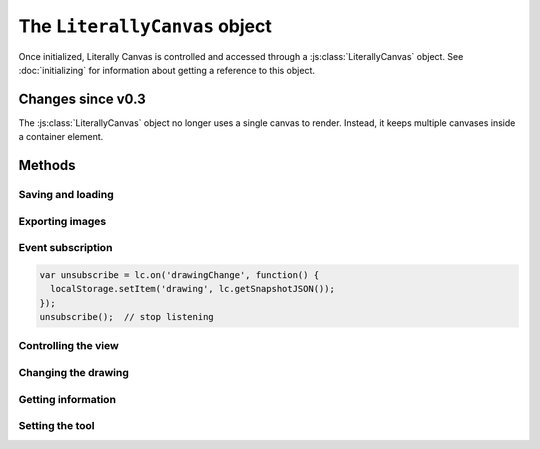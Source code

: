 The ``LiterallyCanvas`` object
==============================

Once initialized, Literally Canvas is controlled and accessed through a
:js:class:`LiterallyCanvas` object. See :doc:`initializing` for information
about getting a reference to this object.

.. js:class:: LiterallyCanvas(containerElement, options)

  :param containerElement: DOM element to put Literally Canvas inside.
  :param options: Dictionary of options. See :doc:`initializing` for possible
                  values.

Changes since v0.3
------------------

The :js:class:`LiterallyCanvas` object no longer uses a single canvas to
render. Instead, it keeps multiple canvases inside a container element.

Methods
-------

Saving and loading
^^^^^^^^^^^^^^^^^^

.. js:function:: loadSnapshotJSON(snapshot)

  :param snapshot: a JSON-encoded string

  Load a drawing.

.. js:function:: getSnapshotJSON()

  :returns: a JSON-encoded string

  Get the current drawing as JSON. Consider its output opaque except when used
  as an argument to :js:func:`loadSnapshotJSON`. You may assume that drawings
  saved with an older version of Literally Canvas will work with a newer one.

  If you need the serialization format to be public, file an issue on GitHub
  and explain your use case.

Exporting images
^^^^^^^^^^^^^^^^

.. js:function:: getImage(options)

  Returns the complete drawing rendered to a canvas, regardless of what the
  view is panned/zoomed to. Available options:

  ``includeWatermark``
    If ``true``, render the watermark behind the drawing.

  ``rect``
    A dict ``{x, y, width, height}`` specifying which part of the image to
    draw, in drawing coordinates (before scaling). Defaults to the bounding
    box of all shapes. If you don't specify a ``rect`` and there are no
    shapes in the drawing, :js:func:`getImage` will return ``undefined``.

  ``scale``
    Amount by which to scale the image output. Shapes will be rendered at
    full resolution. Defaults to ``1``.

  ``scaleDownRetina``
    If ``true``, compensate for ``window.devicePixelRatio`` by adjusting the
    scale before rendering. This is probably what you want, since the image
    will be the same size as what the user sees on their screen, due to being
    scaled back up by the web browser. Defaults to ``true``.

.. js:function:: getSVGString({options})

  Returns the drawing as an SVG string that can be inserted into the DOM or
  downloaded.

  .. warning:: The eraser tool does not affect SVG output.

  ``rect``
    A dict ``{x, y, width, height}`` specifying which part of the image to
    draw, in drawing coordinates. Defaults to the bounding
    box of all shapes. If you don't specify a ``rect`` and there are no
    shapes in the drawing, :js:func:`getSVGString` will return ``undefined``.

.. js:function:: canvasForExport()

  .. deprecated:: 0.4

      Use :js:func:`getImage` instead.

  Returns a canvas object with the current view.

.. js:function:: canvasWithBackground(canvasOrImage)

  .. deprecated:: 0.4

      Use :js:func:`getImage` instead.

  Returns a canvas object with the current view composited over a background
  image.

.. _event_subscription:

Event subscription
^^^^^^^^^^^^^^^^^^

.. code-block:: javascript

  var unsubscribe = lc.on('drawingChange', function() {
    localStorage.setItem('drawing', lc.getSnapshotJSON());
  });
  unsubscribe();  // stop listening

.. js:function:: on(event, callback)

  :returns: a function that unsubscribes from the event

  Attach an event handler to *event*. A common use case is to save the
  drawing when it is changed; see :ref:`saving-and-loading`.

  See :doc:`events` for a list of events.


Controlling the view
^^^^^^^^^^^^^^^^^^^^

.. js:function:: setPan(x, y)

  Move the view's upper left corner to the given position in drawing space.

.. js:function:: setZoom(zoom)

  Set the view zoom to the given value.

.. js:function:: pan(x, y)

  Move the view by the given amount relative to its current position in drawing
  space.

.. js:function:: zoom(amount)

  Add the given amount to the zoom level.

.. js:function:: setImageSize(width, height)

  Change the size of the image away from what was passed to :js:func:`LC.init`
  as :ref:`imageSize <opt-imageSize>`.

Changing the drawing
^^^^^^^^^^^^^^^^^^^^

.. js:function:: saveShape(shape, triggerSaveShapeEvent, previousShapeId)

  :param shape: Shape to be added
  :param triggerSaveShapeEvent:
    If ``true``, trigger the :ref:`shapeSave <event_shapeSave>` event.
    Defaults to ``true``. You may want to set this to ``false`` if you're
    sending and receiving shapes to/from a remote drawing.
  :param previousShapeId:
    ID of the shape just below the new one. Defaults to the most recently
    added shape.

  Add a shape to the drawing. If you're writing a single-user application,
  you should only need to pass the first argument. See :doc:`shapes` for more
  information.

.. js:function:: setColor(colorName, colorValue)

  :param colorName: ``'background'``, ``'primary'``, or ``'secondary'``
  :param colorValue: Any CSS color

.. js:function:: update(shape)

  .. warning:: This function has a bad name. Fix it.

  Render *shape* on top of the current drawing without permanently adding it
  to the drawing. This method is used by tools to show a shape while the user
  is still creating it.

.. js:function:: clear()

  Remove all shapes from the drawing.

.. js:function:: undo()

  Undo the last drawing action.

.. js:function:: redo()

  Redo the last thing to be undone.

.. js:function:: setShapesInProgress(shapes)

  Declare a list of shapes that are drawn to the canvas but aren't yet part of
  the drawing. Tools should use this to show shapes in progress.

Getting information
^^^^^^^^^^^^^^^^^^^

.. js:function:: getColor(colorName)

  Get the value of the ``'primary'``, ``'secondary'``, or ``'background'``
  color.

.. js:function:: getPixel(x, y)

  Get the color of the given drawing-space pixel as a CSS color string.
  
Setting the tool
^^^^^^^^^^^^^^^^

.. js:function:: setTool(toolInstance)

  Sets the current tool to `toolInstance`, which should be an instance of an
  `LC.tools.Tool` subclass.

  For example:

  .. code-block:: javascript

  lc.setTool(new LC.tools.Eraser())
